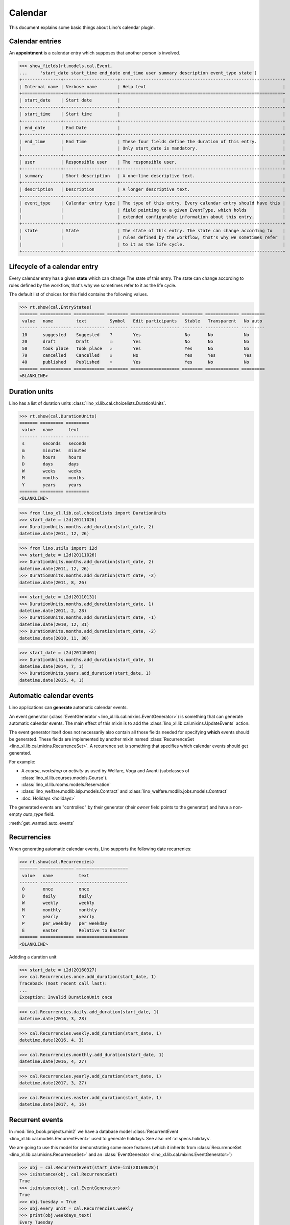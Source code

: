 .. _book.specs.cal:

=================
Calendar
=================

.. How to test just this document

    $ python setup.py test -s tests.SpecsTests.test_cal

    Some initialization:

    >>> from lino import startup
    >>> startup('lino_book.projects.min2.settings.demo')
    >>> from lino.api.doctest import *

This document explains some basic things about Lino's calendar plugin.

Calendar entries
================

An **appointment** is a calendar entry which supposes that another
person is involved.

>>> show_fields(rt.models.cal.Event,
...     'start_date start_time end_date end_time user summary description event_type state')
+---------------+---------------------+---------------------------------------------------------------+
| Internal name | Verbose name        | Help text                                                     |
+===============+=====================+===============================================================+
| start_date    | Start date          |                                                               |
+---------------+---------------------+---------------------------------------------------------------+
| start_time    | Start time          |                                                               |
+---------------+---------------------+---------------------------------------------------------------+
| end_date      | End Date            |                                                               |
+---------------+---------------------+---------------------------------------------------------------+
| end_time      | End Time            | These four fields define the duration of this entry.          |
|               |                     | Only start_date is mandatory.                                 |
+---------------+---------------------+---------------------------------------------------------------+
| user          | Responsible user    | The responsible user.                                         |
+---------------+---------------------+---------------------------------------------------------------+
| summary       | Short description   | A one-line descriptive text.                                  |
+---------------+---------------------+---------------------------------------------------------------+
| description   | Description         | A longer descriptive text.                                    |
+---------------+---------------------+---------------------------------------------------------------+
| event_type    | Calendar entry type | The type of this entry. Every calendar entry should have this |
|               |                     | field pointing to a given EventType, which holds              |
|               |                     | extended configurable information about this entry.           |
+---------------+---------------------+---------------------------------------------------------------+
| state         | State               | The state of this entry. The state can change according to    |
|               |                     | rules defined by the workflow, that's why we sometimes refer  |
|               |                     | to it as the life cycle.                                      |
+---------------+---------------------+---------------------------------------------------------------+

Lifecycle of a calendar entry
=============================

Every calendar entry has a given **state** which can change The state
of this entry. The state can change according to rules defined by the
workflow, that's why we sometimes refer to it as the life cycle.

The default list of choices for this field contains the following
values.

>>> rt.show(cal.EntryStates)
======= ============ ============ ======== =================== ======== ============= =========
 value   name         text         Symbol   Edit participants   Stable   Transparent   No auto
------- ------------ ------------ -------- ------------------- -------- ------------- ---------
 10      suggested    Suggested    ?        Yes                 No       No            No
 20      draft        Draft        ☐        Yes                 No       No            No
 50      took_place   Took place   ☑        Yes                 Yes      No            No
 70      cancelled    Cancelled    ☒        No                  Yes      Yes           Yes
 40      published    Published    ☼        Yes                 Yes      No            No
======= ============ ============ ======== =================== ======== ============= =========
<BLANKLINE>


Duration units
==============

Lino has a list of duration units
:class:`lino_xl.lib.cal.choicelists.DurationUnits`.

>>> rt.show(cal.DurationUnits)
======= ========= =========
 value   name      text
------- --------- ---------
 s       seconds   seconds
 m       minutes   minutes
 h       hours     hours
 D       days      days
 W       weeks     weeks
 M       months    months
 Y       years     years
======= ========= =========
<BLANKLINE>


>>> from lino_xl.lib.cal.choicelists import DurationUnits
>>> start_date = i2d(20111026)
>>> DurationUnits.months.add_duration(start_date, 2)
datetime.date(2011, 12, 26)

>>> from lino.utils import i2d
>>> start_date = i2d(20111026)
>>> DurationUnits.months.add_duration(start_date, 2)
datetime.date(2011, 12, 26)
>>> DurationUnits.months.add_duration(start_date, -2)
datetime.date(2011, 8, 26)

>>> start_date = i2d(20110131)
>>> DurationUnits.months.add_duration(start_date, 1)
datetime.date(2011, 2, 28)
>>> DurationUnits.months.add_duration(start_date, -1)
datetime.date(2010, 12, 31)
>>> DurationUnits.months.add_duration(start_date, -2)
datetime.date(2010, 11, 30)

>>> start_date = i2d(20140401)
>>> DurationUnits.months.add_duration(start_date, 3)
datetime.date(2014, 7, 1)
>>> DurationUnits.years.add_duration(start_date, 1)
datetime.date(2015, 4, 1)

.. _specs.cal.automatic_events:

Automatic calendar events
=========================

Lino applications can **generate** automatic calendar events.

An event generator (:class:`EventGenerator
<lino_xl.lib.cal.mixins.EventGenerator>`) is something that can
generate automatic calendar events.  The main effect of this mixin is
to add the :class:`lino_xl.lib.cal.mixins.UpdateEvents` action.

The event generator itself does not necessarily also contain all those
fields needed for specifying **which** events should be
generated. These fields are implemented by another mixin named
:class:`RecurrenceSet <lino_xl.lib.cal.mixins.RecurrenceSet>`. A
recurrence set is something that specifies which calendar events
should get generated.

For example:

- A *course*, *workshop* or *activity* as used by Welfare, Voga and
  Avanti (subclasses of :class:`lino_xl.lib.courses.models.Course`).

- :class:`lino_xl.lib.rooms.models.Reservation`

- :class:`lino_welfare.modlib.isip.models.Contract` and
  :class:`lino_welfare.modlib.jobs.models.Contract`

- :doc:`Holidays <holidays>`

The generated events are "controlled" by their generator (their
`owner` field points to the generator) and have a non-empty
`auto_type` field.

    
:meth:`get_wanted_auto_events`


Recurrencies
============

When generating automatic calendar events, Lino supports the following
date recurrenies:

>>> rt.show(cal.Recurrencies)
======= ============= ====================
 value   name          text
------- ------------- --------------------
 O       once          once
 D       daily         daily
 W       weekly        weekly
 M       monthly       monthly
 Y       yearly        yearly
 P       per_weekday   per weekday
 E       easter        Relative to Easter
======= ============= ====================
<BLANKLINE>

Addding a duration unit

>>> start_date = i2d(20160327)
>>> cal.Recurrencies.once.add_duration(start_date, 1)
Traceback (most recent call last):
...
Exception: Invalid DurationUnit once

>>> cal.Recurrencies.daily.add_duration(start_date, 1)
datetime.date(2016, 3, 28)

>>> cal.Recurrencies.weekly.add_duration(start_date, 1)
datetime.date(2016, 4, 3)

>>> cal.Recurrencies.monthly.add_duration(start_date, 1)
datetime.date(2016, 4, 27)

>>> cal.Recurrencies.yearly.add_duration(start_date, 1)
datetime.date(2017, 3, 27)

>>> cal.Recurrencies.easter.add_duration(start_date, 1)
datetime.date(2017, 4, 16)


Recurrent events
================

In :mod:`lino_book.projects.min2` we have a database model
:class:`RecurrentEvent <lino_xl.lib.cal.models.RecurrentEvent>` used
to generate holidays.  See also :ref:`xl.specs.holidays`.

We are going to use this model for demonstrating some more features
(which it inherits from :class:`RecurrenceSet
<lino_xl.lib.cal.mixins.RecurrenceSet>` and an :class:`EventGenerator
<lino_xl.lib.cal.mixins.EventGenerator>`)


>>> obj = cal.RecurrentEvent(start_date=i2d(20160628))
>>> isinstance(obj, cal.RecurrenceSet)
True
>>> isinstance(obj, cal.EventGenerator)
True
>>> obj.tuesday = True
>>> obj.every_unit = cal.Recurrencies.weekly
>>> print(obj.weekdays_text)
Every Tuesday

>>> obj.every
1

>>> obj.every = 2
>>> print(obj.weekdays_text)
Every 2nd Tuesday

>>> obj.every_unit = cal.Recurrencies.monthly
>>> print(obj.weekdays_text)
Every 2nd month


>>> rt.show(cal.EventTypes, column_names="id name")
==== ============= ================== ==================
 ID   Designation   Designation (et)   Designation (fr)
---- ------------- ------------------ ------------------
 1    Holidays      Holidays           Jours fériés
 2    Meeting       Meeting            Réunion
==== ============= ================== ==================
<BLANKLINE>

>>> obj.event_type = cal.EventType.objects.get(id=1)
>>> obj.max_events = 5

>>> ses = rt.login('robin')
>>> wanted, unwanted = obj.get_wanted_auto_events(ses)
>>> for num, e in wanted.items():
...     print(dd.fds(e.start_date))
28/06/2016
30/08/2016
01/11/2016
03/01/2017
07/03/2017

Note that above dates are not exactly every 2 months because 

- they are only on Tuesdays
- Lino also avoids conflicts with existing events

>>> cal.Event.objects.order_by('start_date')[0]
Event #1 ("New Year's Day (01.01.2013)")

>>> obj.monday = True
>>> obj.wednesday = True
>>> obj.thursday = True
>>> obj.friday = True
>>> obj.saturday = True
>>> obj.sunday = True
>>> obj.start_date=i2d(20120628)
>>> wanted, unwanted = obj.get_wanted_auto_events(ses)
>>> for num, e in wanted.items():
...     print(dd.fds(e.start_date))
28/06/2012
28/08/2012
28/10/2012
28/12/2012
28/02/2013




Conflicting events
==================


The demo datebase contains two appointments on All Souls' Day 2014:

>>> obj = cal.Event.objects.get(id=30)
>>> print(obj)
All Souls' Day (31.10.2014)

>>> rt.show(cal.ConflictingEvents, obj)
============ ============ ========== ======== ====== ==================
 Start date   Start time   End Time   Person   Room   Responsible user
------------ ------------ ---------- -------- ------ ------------------
 31/10/2014   09:40:00     12:40:00                   Rando Roosi
 31/10/2014   10:20:00     11:20:00                   Romain Raffault
============ ============ ========== ======== ====== ==================
<BLANKLINE>

Conflicting calendar events are also globally visible as data
problems, see :doc:`checkdata`.



Other
=====

The source code is in :mod:`lino_xl.lib.cal`.
Applications can extend this plugin.

See also :mod:`lino_xl.lib.cal.utils`.

